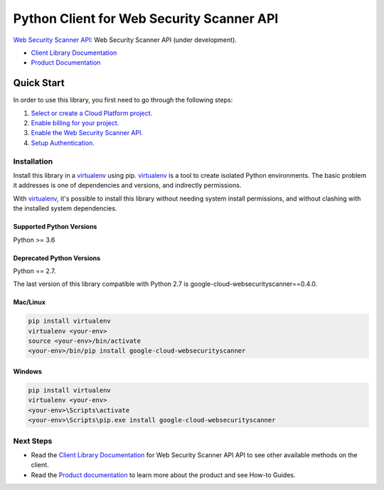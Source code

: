 Python Client for Web Security Scanner API
==========================================

|GA| |pypi| |versions|

`Web Security Scanner API`_: Web Security Scanner API (under development).

- `Client Library Documentation`_
- `Product Documentation`_

.. |GA| image:: https://img.shields.io/badge/support-ga-gold.svg
   :target: https://github.com/googleapis/google-cloud-python/blob/main/README.rst#general-availability
.. |pypi| image:: https://img.shields.io/pypi/v/google-cloud-websecurityscanner.svg
   :target: https://pypi.org/project/google-cloud-websecurityscanner/
.. |versions| image:: https://img.shields.io/pypi/pyversions/google-cloud-websecurityscanner.svg
   :target: https://pypi.org/project/google-cloud-websecurityscanner/
.. _Web Security Scanner API: https://cloud.google.com/security-scanner
.. _Client Library Documentation: https://cloud.google.com/python/docs/reference/websecurityscanner/latest
.. _Product Documentation:  https://cloud.google.com/security-scanner

Quick Start
-----------

In order to use this library, you first need to go through the following steps:

1. `Select or create a Cloud Platform project.`_
2. `Enable billing for your project.`_
3. `Enable the Web Security Scanner API.`_
4. `Setup Authentication.`_

.. _Select or create a Cloud Platform project.: https://console.cloud.google.com/project
.. _Enable billing for your project.: https://cloud.google.com/billing/docs/how-to/modify-project#enable_billing_for_a_project
.. _Enable the Web Security Scanner API.:  https://cloud.google.com/security-scanner
.. _Setup Authentication.: https://googleapis.dev/python/google-api-core/latest/auth.html

Installation
~~~~~~~~~~~~

Install this library in a `virtualenv`_ using pip. `virtualenv`_ is a tool to
create isolated Python environments. The basic problem it addresses is one of
dependencies and versions, and indirectly permissions.

With `virtualenv`_, it's possible to install this library without needing system
install permissions, and without clashing with the installed system
dependencies.

.. _`virtualenv`: https://virtualenv.pypa.io/en/latest/


Supported Python Versions
^^^^^^^^^^^^^^^^^^^^^^^^^
Python >= 3.6

Deprecated Python Versions
^^^^^^^^^^^^^^^^^^^^^^^^^^
Python == 2.7.

The last version of this library compatible with Python 2.7 is google-cloud-websecurityscanner==0.4.0.


Mac/Linux
^^^^^^^^^

.. code-block:: console

    pip install virtualenv
    virtualenv <your-env>
    source <your-env>/bin/activate
    <your-env>/bin/pip install google-cloud-websecurityscanner


Windows
^^^^^^^

.. code-block:: console

    pip install virtualenv
    virtualenv <your-env>
    <your-env>\Scripts\activate
    <your-env>\Scripts\pip.exe install google-cloud-websecurityscanner

Next Steps
~~~~~~~~~~

-  Read the `Client Library Documentation`_ for Web Security Scanner API
   API to see other available methods on the client.
-  Read the `Product documentation`_ to learn
   more about the product and see How-to Guides.
